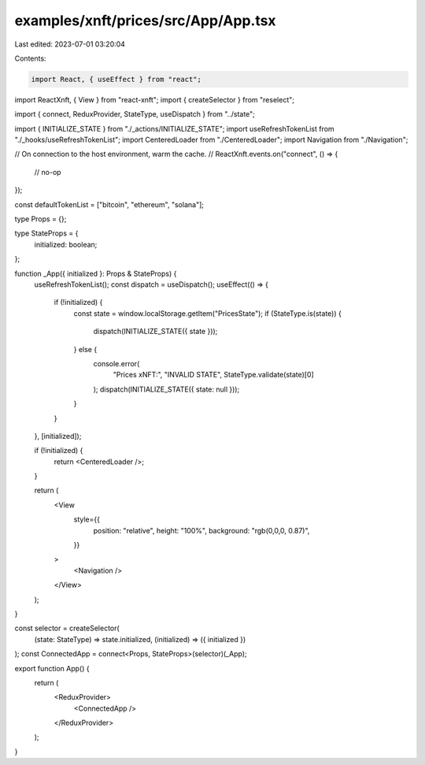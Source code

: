 examples/xnft/prices/src/App/App.tsx
====================================

Last edited: 2023-07-01 03:20:04

Contents:

.. code-block:: tsx

    import React, { useEffect } from "react";
import ReactXnft, { View } from "react-xnft";
import { createSelector } from "reselect";

import { connect, ReduxProvider, StateType, useDispatch } from "../state";

import { INITIALIZE_STATE } from "./_actions/INITIALIZE_STATE";
import useRefreshTokenList from "./_hooks/useRefreshTokenList";
import CenteredLoader from "./CenteredLoader";
import Navigation from "./Navigation";

// On connection to the host environment, warm the cache.
//
ReactXnft.events.on("connect", () => {
  // no-op
});

const defaultTokenList = ["bitcoin", "ethereum", "solana"];

type Props = {};

type StateProps = {
  initialized: boolean;
};

function _App({ initialized }: Props & StateProps) {
  useRefreshTokenList();
  const dispatch = useDispatch();
  useEffect(() => {
    if (!initialized) {
      const state = window.localStorage.getItem("PricesState");
      if (StateType.is(state)) {
        dispatch(INITIALIZE_STATE({ state }));
      } else {
        console.error(
          "Prices xNFT:",
          "INVALID STATE",
          StateType.validate(state)[0]
        );
        dispatch(INITIALIZE_STATE({ state: null }));
      }
    }
  }, [initialized]);

  if (!initialized) {
    return <CenteredLoader />;
  }

  return (
    <View
      style={{
        position: "relative",
        height: "100%",
        background: "rgb(0,0,0, 0.87)",
      }}
    >
      <Navigation />
    </View>
  );
}

const selector = createSelector(
  (state: StateType) => state.initialized,
  (initialized) => ({ initialized })
);
const ConnectedApp = connect<Props, StateProps>(selector)(_App);

export function App() {
  return (
    <ReduxProvider>
      <ConnectedApp />
    </ReduxProvider>
  );
}


